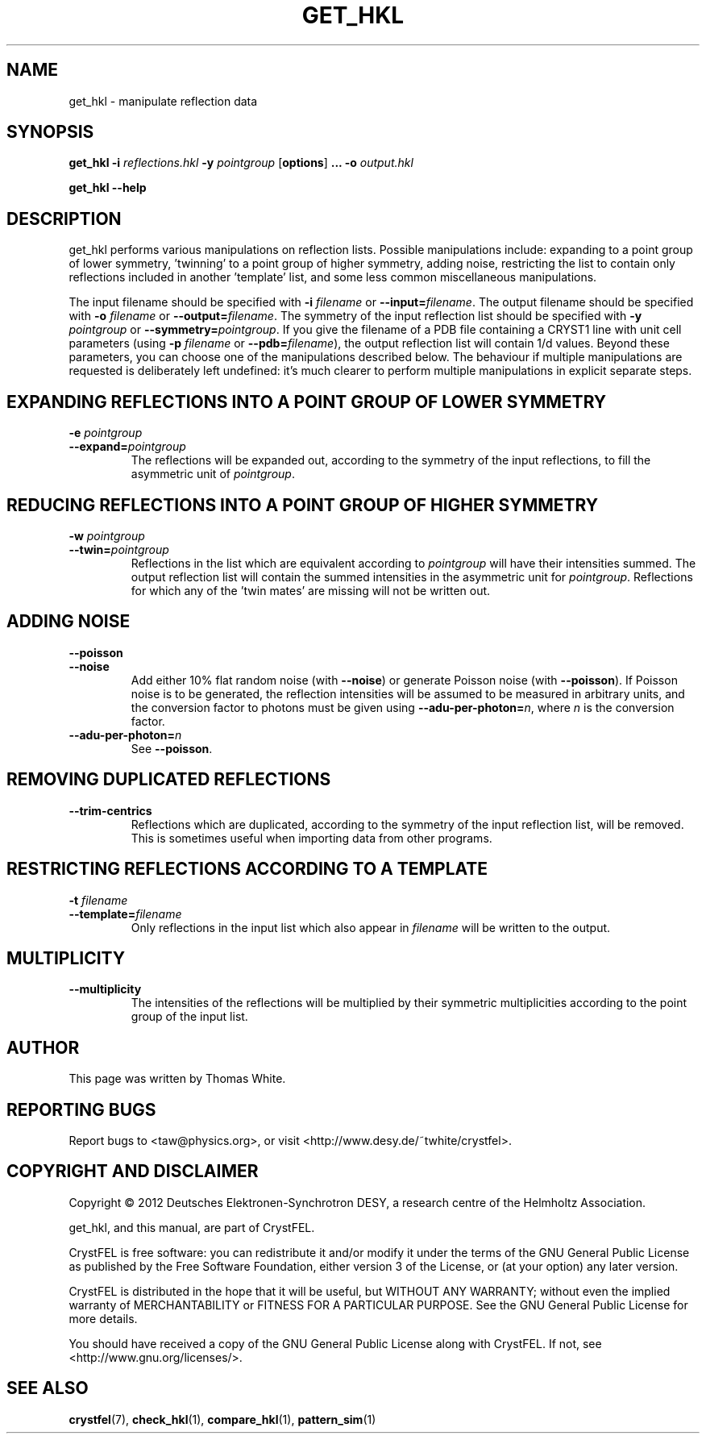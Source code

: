 .\"
.\" get_hkl man page
.\"
.\" Copyright © 2012 Thomas White <taw@physics.org>
.\"
.\" Part of CrystFEL - crystallography with a FEL
.\"

.TH GET_HKL 1
.SH NAME
get_hkl \- manipulate reflection data
.SH SYNOPSIS
.PP
\fBget_hkl -i\fR \fIreflections.hkl\fR \fB-y\fR \fIpointgroup\fR [\fBoptions\fR] \fB...\fR \fB-o\fR \fIoutput.hkl\fR
.PP
\fBget_hkl --help\fR

.SH DESCRIPTION
get_hkl performs various manipulations on reflection lists.  Possible manipulations include: expanding to a point group of lower symmetry, 'twinning' to a point group of higher symmetry, adding noise, restricting the list to contain only reflections included in another 'template' list, and some less common miscellaneous manipulations.
.PP
The input filename should be specified with \fB-i\fR \fIfilename\fR or \fB--input=\fR\fIfilename\fR.  The output filename should be specified with \fB-o\fR \fIfilename\fR or \fB--output=\fR\fIfilename\fR.  The symmetry of the input reflection list should be specified with \fB-y\fR \fIpointgroup\fR or \fB--symmetry=\fR\fIpointgroup\fR.  If you give the filename of a PDB file containing a CRYST1 line with unit cell parameters (using \fB-p\fR \fIfilename\fR or \fB--pdb=\fR\fIfilename\fR), the output reflection list will contain 1/d values.  Beyond these parameters, you can choose one of the manipulations described below.  The behaviour if multiple manipulations are requested is deliberately left undefined: it's much clearer to perform multiple manipulations in explicit separate steps.

.SH EXPANDING REFLECTIONS INTO A POINT GROUP OF LOWER SYMMETRY
.PD 0
.IP "\fB-e\fR \fIpointgroup\fR"
.IP \fB--expand=\fR\fIpointgroup\fR
.PD
The reflections will be expanded out, according to the symmetry of the input reflections, to fill the asymmetric unit of \fIpointgroup\fR.

.SH REDUCING REFLECTIONS INTO A POINT GROUP OF HIGHER SYMMETRY
.PD 0
.IP "\fB-w\fR \fIpointgroup\fR"
.IP \fB--twin=\fR\fIpointgroup\fR
.PD
Reflections in the list which are equivalent according to \fIpointgroup\fR will have their intensities summed.  The output reflection list will contain the summed intensities in the asymmetric unit for \fIpointgroup\fR.  Reflections for which any of the 'twin mates' are missing will not be written out.

.SH ADDING NOISE
.PD 0
.IP \fB--poisson\fR
.IP \fB--noise\fR
.PD
Add either 10% flat random noise (with \fB--noise\fR) or generate Poisson noise (with \fB--poisson\fR).  If Poisson noise is to be generated, the reflection intensities will be assumed to be measured in arbitrary units, and the conversion factor to photons must be given using \fB--adu-per-photon=\fR\fIn\fR, where
\fIn\fR is the conversion factor.

.PD 0
.IP \fB--adu-per-photon=\fR\fIn\fR
.PD
See \fB--poisson\fR.


.SH REMOVING DUPLICATED REFLECTIONS
.PD 0
.IP \fB--trim-centrics\fR
.PD
Reflections which are duplicated, according to the symmetry of the input reflection list, will be removed.  This is sometimes useful when importing data from other programs.

.SH RESTRICTING REFLECTIONS ACCORDING TO A TEMPLATE
.PD 0
.IP "\fB-t\fR \fIfilename\fR"
.IP \fB--template=\fR\fIfilename\fR
.PD
Only reflections in the input list which also appear in \fIfilename\fR will be written to the output.

.SH MULTIPLICITY
.PD 0
.IP \fB--multiplicity\fR
.PD
The intensities of the reflections will be multiplied by their symmetric multiplicities according to the point group of the input list.

.SH AUTHOR
This page was written by Thomas White.

.SH REPORTING BUGS
Report bugs to <taw@physics.org>, or visit <http://www.desy.de/~twhite/crystfel>.

.SH COPYRIGHT AND DISCLAIMER
Copyright © 2012 Deutsches Elektronen-Synchrotron DESY, a research centre of the Helmholtz Association.
.P
get_hkl, and this manual, are part of CrystFEL.
.P
CrystFEL is free software: you can redistribute it and/or modify it under the terms of the GNU General Public License as published by the Free Software Foundation, either version 3 of the License, or (at your option) any later version.
.P
CrystFEL is distributed in the hope that it will be useful, but WITHOUT ANY WARRANTY; without even the implied warranty of MERCHANTABILITY or FITNESS FOR A PARTICULAR PURPOSE.  See the GNU General Public License for more details.
.P
You should have received a copy of the GNU General Public License along with CrystFEL.  If not, see <http://www.gnu.org/licenses/>.

.SH SEE ALSO
.BR crystfel (7),
.BR check_hkl (1),
.BR compare_hkl (1),
.BR pattern_sim (1)
